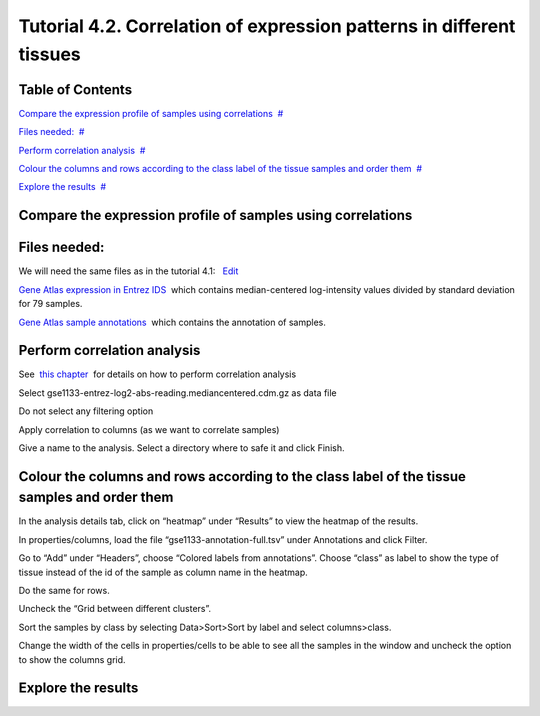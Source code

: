 
=============================================================================
Tutorial 4.2. Correlation of expression patterns in different tissues
=============================================================================


Table of Contents
-------------------------------------------------

`Compare the expression profile of samples using correlations <#N10037>`__  `#  <#N10037>`__

`Files needed: <#N1003D>`__  `#  <#N1003D>`__

`Perform correlation analysis <#N1006C>`__  `#  <#N1006C>`__

`Colour the columns and rows according to the class label of the tissue samples and order them <#N1008C>`__  `#  <#N1008C>`__

`Explore the results <#N100A9>`__  `#  <#N100A9>`__







Compare the expression profile of samples using correlations
---------------------------------------------------------------



Files needed:
-------------------------------------------------

We will need the same files as in the tutorial 4.1:   `Edit <http://help.gitools.org/xwiki/bin/create/..%2F..%2F..%2F..%2F./%2Fbin%2Fedit%2FTutorials%2FTutorial41%3Fsection%3D2?parent=xwiki%3ATutorials.Tutorial42>`__

`Gene Atlas expression in Entrez IDS <url('file:/usr/local/gitools/help/xwiki-enterprise-jetty-hsqldb-2.5/jetty/work/Jetty_0_0_0_0_8888_xwiki__xwiki__snanx9/xZCwRsUx/Tutorials.Tutorial41.gse1133-entrez-log2-abs-reading.mediancentered.cdm.gz')>`__  which contains median-centered log-intensity values divided by standard deviation for 79 samples.

`Gene Atlas sample annotations <url('file:/usr/local/gitools/help/xwiki-enterprise-jetty-hsqldb-2.5/jetty/work/Jetty_0_0_0_0_8888_xwiki__xwiki__snanx9/xZCwRsUx/Tutorials.Tutorial41.gse1133-annotation-full.tsv')>`__  which contains the annotation of samples.



Perform correlation analysis
-------------------------------------------------

See  `this chapter <UserGuide_Correlations.rst>`__  for details on how to perform correlation analysis

Select gse1133-entrez-log2-abs-reading.mediancentered.cdm.gz as data file

Do not select any filtering option

Apply correlation to columns (as we want to correlate samples)

Give a name to the analysis. Select a directory where to safe it and click Finish.



Colour the columns and rows according to the class label of the tissue samples and order them
--------------------------------------------------------------------------------------------------

In the analysis details tab, click on “heatmap” under “Results” to view the heatmap of the results.

In properties/columns, load the file “gse1133-annotation-full.tsv” under Annotations and click Filter.

Go to “Add” under “Headers”, choose “Colored labels from annotations”. Choose “class” as label to show the type of tissue instead of the id of the sample as column name in the heatmap.

Do the same for rows.

Uncheck the “Grid between different clusters”.

Sort the samples by class by selecting Data>Sort>Sort by label and select columns>class.

Change the width of the cells in properties/cells to be able to see all the samples in the window and uncheck the option to show the columns grid.



Explore the results
-------------------------------------------------



